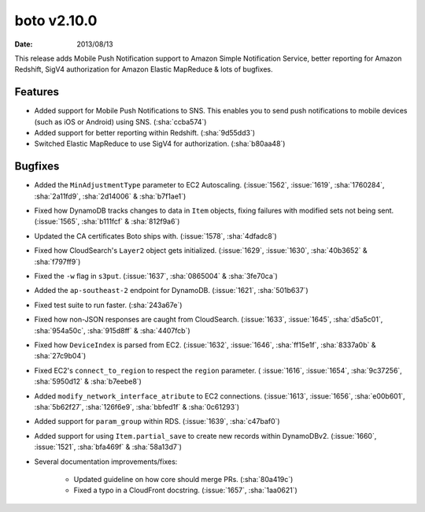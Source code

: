 boto v2.10.0
============

:date: 2013/08/13

This release adds Mobile Push Notification support to Amazon Simple Notification
Service, better reporting for Amazon Redshift, SigV4 authorization for Amazon
Elastic MapReduce & lots of bugfixes.


Features
--------

* Added support for Mobile Push Notifications to SNS. This enables you to send
  push notifications to mobile devices (such as iOS or Android) using SNS.
  (:sha:`ccba574`)
* Added support for better reporting within Redshift. (:sha:`9d55dd3`)
* Switched Elastic MapReduce to use SigV4 for authorization. (:sha:`b80aa48`)


Bugfixes
--------

* Added the ``MinAdjustmentType`` parameter to EC2 Autoscaling. (:issue:`1562`,
  :issue:`1619`, :sha:`1760284`, :sha:`2a11fd9`, :sha:`2d14006` &
  :sha:`b7f1ae1`)
* Fixed how DynamoDB tracks changes to data in ``Item`` objects, fixing
  failures with modified sets not being sent. (:issue:`1565`,
  :sha:`b111fcf` & :sha:`812f9a6`)
* Updated the CA certificates Boto ships with. (:issue:`1578`, :sha:`4dfadc8`)
* Fixed how CloudSearch's ``Layer2`` object gets initialized. (:issue:`1629`,
  :issue:`1630`, :sha:`40b3652` & :sha:`f797ff9`)
* Fixed the ``-w`` flag in ``s3put``. (:issue:`1637`, :sha:`0865004` &
  :sha:`3fe70ca`)
* Added the ``ap-southeast-2`` endpoint for DynamoDB. (:issue:`1621`,
  :sha:`501b637`)
* Fixed test suite to run faster. (:sha:`243a67e`)
* Fixed how non-JSON responses are caught from CloudSearch. (:issue:`1633`,
  :issue:`1645`, :sha:`d5a5c01`, :sha:`954a50c`, :sha:`915d8ff` &
  :sha:`4407fcb`)
* Fixed how ``DeviceIndex`` is parsed from EC2. (:issue:`1632`, :issue:`1646`,
  :sha:`ff15e1f`, :sha:`8337a0b` & :sha:`27c9b04`)
* Fixed EC2's ``connect_to_region`` to respect the ``region`` parameter. (
  :issue:`1616`, :issue:`1654`, :sha:`9c37256`, :sha:`5950d12` & :sha:`b7eebe8`)
* Added ``modify_network_interface_atribute`` to EC2 connections.
  (:issue:`1613`, :issue:`1656`, :sha:`e00b601`, :sha:`5b62f27`, :sha:`126f6e9`,
  :sha:`bbfed1f` & :sha:`0c61293`)
* Added support for ``param_group`` within RDS. (:issue:`1639`, :sha:`c47baf0`)
* Added support for using ``Item.partial_save`` to create new records within
  DynamoDBv2. (:issue:`1660`, :issue:`1521`, :sha:`bfa469f` & :sha:`58a13d7`)
* Several documentation improvements/fixes:

    * Updated guideline on how core should merge PRs. (:sha:`80a419c`)
    * Fixed a typo in a CloudFront docstring. (:issue:`1657`, :sha:`1aa0621`)